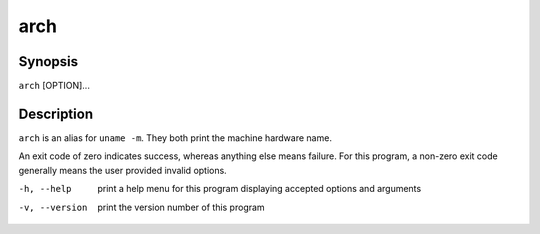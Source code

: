 .. print machine hardware name

====
arch
====

.. FIXME: this needs to be autogenerated somehow

--------
Synopsis
--------

``arch`` [OPTION]...

-----------
Description
-----------

``arch`` is an alias for ``uname -m``.  They both print the machine hardware
name.

An exit code of zero indicates success, whereas anything else means failure.
For this program, a non-zero exit code generally means the user provided
invalid options.

-h, --help       print a help menu for this program displaying accepted
                 options and arguments
-v, --version    print the version number of this program
